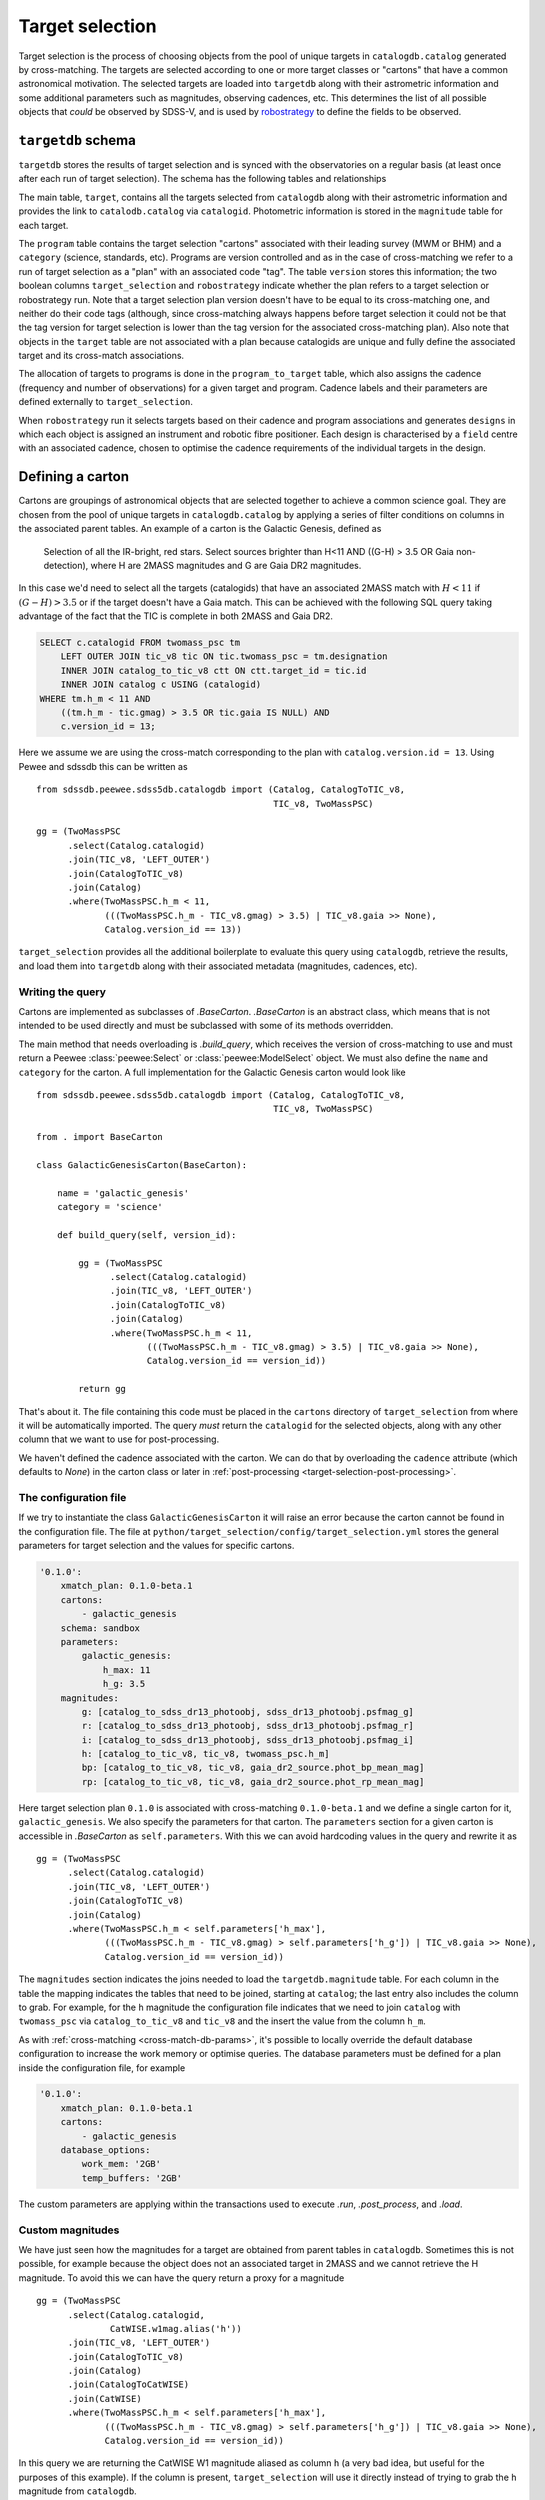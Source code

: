 
.. _target-selection:

Target selection
================

Target selection is the process of choosing objects from the pool of unique targets in ``catalogdb.catalog`` generated by cross-matching. The targets are selected according to one or more target classes or "cartons" that have a common astronomical motivation. The selected targets are loaded into ``targetdb`` along with their astrometric information and some additional parameters such as magnitudes, observing cadences, etc. This determines the list of all possible objects that *could* be observed by SDSS-V, and is used by `robostrategy <https://github.com/sdss/robostrategy>`__ to define the fields to be observed.

``targetdb`` schema
-------------------

``targetdb`` stores the results of target selection and is synced with the observatories on a regular basis (at least once after each run of target selection). The schema has the following tables and relationships

.. image:: https://github.com/sdss/sdssdb/raw/master/schema/sdss5db/targetdb/sdss5db.targetdb.png
    :target: https://github.com/sdss/sdssdb/raw/master/schema/sdss5db/targetdb/sdss5db.targetdb.png
    :align: center

The main table, ``target``, contains all the targets selected from ``catalogdb`` along with their astrometric information and provides the link to ``catalodb.catalog`` via ``catalogid``. Photometric information is stored in the ``magnitude`` table for each target.

The ``program`` table contains the target selection "cartons" associated with their leading survey (MWM or BHM) and a ``category`` (science, standards, etc). Programs are version controlled and as in the case of cross-matching we refer to a run of target selection as a "plan" with an associated code "tag". The table ``version`` stores this information; the two boolean columns ``target_selection`` and ``robostrategy`` indicate whether the plan refers to a target selection or robostrategy run. Note that a target selection plan version doesn't have to be equal to its cross-matching one, and neither do their code tags (although, since cross-matching always happens before target selection it could not be that the tag version for target selection is lower than the tag version for the associated cross-matching plan). Also note that objects in the ``target`` table are not associated with a plan because catalogids are unique and fully define the associated target and its cross-match associations.

The allocation of targets to programs is done in the ``program_to_target`` table, which also assigns the cadence (frequency and number of observations) for a given target and program. Cadence labels and their parameters are defined externally to ``target_selection``.

When ``robostrategy`` run it selects targets based on their cadence and program associations and generates ``designs`` in which each object is assigned an instrument and robotic fibre positioner. Each design is characterised by a ``field`` centre with an associated cadence, chosen to optimise the cadence requirements of the individual targets in the design.


Defining a carton
-----------------

Cartons are groupings of astronomical objects that are selected together to achieve a common science goal. They are chosen from the pool of unique targets in ``catalogdb.catalog`` by applying a series of filter conditions on columns in the associated parent tables. An example of a carton is the Galactic Genesis, defined as

    Selection of all the IR-bright, red stars. Select sources brighter than H<11 AND ((G-H) > 3.5 OR Gaia non-detection), where H are 2MASS magnitudes and G are Gaia DR2 magnitudes.

In this case we'd need to select all the targets (catalogids) that have an associated 2MASS match with :math:`H<11` if :math:`(G-H)>3.5` or if the target doesn't have a Gaia match. This can be achieved with the following SQL query taking advantage of the fact that the TIC is complete in both 2MASS and Gaia DR2.

.. code-block:: postgresql

    SELECT c.catalogid FROM twomass_psc tm
        LEFT OUTER JOIN tic_v8 tic ON tic.twomass_psc = tm.designation
        INNER JOIN catalog_to_tic_v8 ctt ON ctt.target_id = tic.id
        INNER JOIN catalog c USING (catalogid)
    WHERE tm.h_m < 11 AND
        ((tm.h_m - tic.gmag) > 3.5 OR tic.gaia IS NULL) AND
        c.version_id = 13;

Here we assume we are using the cross-match corresponding to the plan with ``catalog.version.id = 13``. Using Pewee and sdssdb this can be written as ::

    from sdssdb.peewee.sdss5db.catalogdb import (Catalog, CatalogToTIC_v8,
                                                 TIC_v8, TwoMassPSC)

    gg = (TwoMassPSC
          .select(Catalog.catalogid)
          .join(TIC_v8, 'LEFT_OUTER')
          .join(CatalogToTIC_v8)
          .join(Catalog)
          .where(TwoMassPSC.h_m < 11,
                 (((TwoMassPSC.h_m - TIC_v8.gmag) > 3.5) | TIC_v8.gaia >> None),
                 Catalog.version_id == 13))

``target_selection`` provides all the additional boilerplate to evaluate this query using ``catalogdb``, retrieve the results, and load them into ``targetdb`` along with their associated metadata (magnitudes, cadences, etc).

Writing the query
^^^^^^^^^^^^^^^^^

Cartons are implemented as subclasses of `.BaseCarton`. `.BaseCarton` is an abstract class, which means that is not intended to be used directly and must be subclassed with some of its methods overridden.

The main method that needs overloading is `.build_query`, which receives the version of cross-matching to use and must return a Peewee :class:`peewee:Select` or :class:`peewee:ModelSelect` object. We must also define the ``name`` and ``category`` for the carton. A full implementation for the Galactic Genesis carton would look like ::

    from sdssdb.peewee.sdss5db.catalogdb import (Catalog, CatalogToTIC_v8,
                                                 TIC_v8, TwoMassPSC)

    from . import BaseCarton

    class GalacticGenesisCarton(BaseCarton):

        name = 'galactic_genesis'
        category = 'science'

        def build_query(self, version_id):

            gg = (TwoMassPSC
                  .select(Catalog.catalogid)
                  .join(TIC_v8, 'LEFT_OUTER')
                  .join(CatalogToTIC_v8)
                  .join(Catalog)
                  .where(TwoMassPSC.h_m < 11,
                         (((TwoMassPSC.h_m - TIC_v8.gmag) > 3.5) | TIC_v8.gaia >> None),
                         Catalog.version_id == version_id))

            return gg

That's about it. The file containing this code must be placed in the ``cartons`` directory of ``target_selection`` from where it will be automatically imported. The query *must* return the ``catalogid`` for the selected objects, along with any other column that we want to use for post-processing.

We haven't defined the cadence associated with the carton. We can do that by overloading the ``cadence`` attribute (which defaults to `None`) in the carton class or later in :ref:`post-processing <target-selection-post-processing>`.

The configuration file
^^^^^^^^^^^^^^^^^^^^^^

If we try to instantiate the class ``GalacticGenesisCarton`` it will raise an error because the carton cannot be found in the configuration file. The file at ``python/target_selection/config/target_selection.yml`` stores the general parameters for target selection and the values for specific cartons.

.. code-block:: yaml

    '0.1.0':
        xmatch_plan: 0.1.0-beta.1
        cartons:
            - galactic_genesis
        schema: sandbox
        parameters:
            galactic_genesis:
                h_max: 11
                h_g: 3.5
        magnitudes:
            g: [catalog_to_sdss_dr13_photoobj, sdss_dr13_photoobj.psfmag_g]
            r: [catalog_to_sdss_dr13_photoobj, sdss_dr13_photoobj.psfmag_r]
            i: [catalog_to_sdss_dr13_photoobj, sdss_dr13_photoobj.psfmag_i]
            h: [catalog_to_tic_v8, tic_v8, twomass_psc.h_m]
            bp: [catalog_to_tic_v8, tic_v8, gaia_dr2_source.phot_bp_mean_mag]
            rp: [catalog_to_tic_v8, tic_v8, gaia_dr2_source.phot_rp_mean_mag]

Here target selection plan ``0.1.0`` is associated with cross-matching ``0.1.0-beta.1`` and we define a single carton for it, ``galactic_genesis``. We also specify the parameters for that carton. The ``parameters`` section for a given carton is accessible in `.BaseCarton` as ``self.parameters``. With this we can avoid hardcoding values in the query and rewrite it as ::

    gg = (TwoMassPSC
          .select(Catalog.catalogid)
          .join(TIC_v8, 'LEFT_OUTER')
          .join(CatalogToTIC_v8)
          .join(Catalog)
          .where(TwoMassPSC.h_m < self.parameters['h_max'],
                 (((TwoMassPSC.h_m - TIC_v8.gmag) > self.parameters['h_g']) | TIC_v8.gaia >> None),
                 Catalog.version_id == version_id))

The ``magnitudes`` section indicates the joins needed to load the ``targetdb.magnitude`` table. For each column in the table the mapping indicates the tables that need to be joined, starting at ``catalog``; the last entry also includes the column to grab. For example, for the ``h`` magnitude the configuration file indicates that we need to join ``catalog`` with ``twomass_psc`` via ``catalog_to_tic_v8`` and ``tic_v8`` and the insert the value from the column ``h_m``.

As with :ref:`cross-matching <cross-match-db-params>`, it's possible to locally override the default database configuration to increase the work memory or optimise queries. The database parameters must be defined for a plan inside the configuration file, for example

.. code-block:: yaml

    '0.1.0':
        xmatch_plan: 0.1.0-beta.1
        cartons:
            - galactic_genesis
        database_options:
            work_mem: '2GB'
            temp_buffers: '2GB'

The custom parameters are applying within the transactions used to execute `.run`, `.post_process`, and `.load`.

Custom magnitudes
^^^^^^^^^^^^^^^^^

We have just seen how the magnitudes for a target are obtained from parent tables in ``catalogdb``. Sometimes this is not possible, for example because the object does not an associated target in 2MASS and we cannot retrieve the H magnitude. To avoid this we can have the query return a proxy for a magnitude ::

    gg = (TwoMassPSC
          .select(Catalog.catalogid,
                  CatWISE.w1mag.alias('h'))
          .join(TIC_v8, 'LEFT_OUTER')
          .join(CatalogToTIC_v8)
          .join(Catalog)
          .join(CatalogToCatWISE)
          .join(CatWISE)
          .where(TwoMassPSC.h_m < self.parameters['h_max'],
                 (((TwoMassPSC.h_m - TIC_v8.gmag) > self.parameters['h_g']) | TIC_v8.gaia >> None),
                 Catalog.version_id == version_id))

In this query we are returning the CatWISE W1 magnitude aliased as column ``h`` (a very bad idea, but useful for the purposes of this example). If the column is present, ``target_selection`` will use it directly instead of trying to grab the ``h`` magnitude from ``catalogdb``.

.. _target-selection-post-processing:

Post-processing
^^^^^^^^^^^^^^^

Calling `~.BaseCarton.run` will execute the query and create a temporary table in the ``sandbox`` schema called ``temp_<carton_name>`` with its output (the ``catalogid`` column and any other columns we decided to return). Two extra columns are added if they have not been returned by the query: ``selected`` which is set to ``true``, and ``cadence``, set to ``null``. The first one indicates whether the target must be selected and loaded into ``targetdb``' the second allows to set a cadence specific to that object. Note that setting both the carton `.cadence` attribute and the ``cadence`` column is not allowed.

After the query is done the carton class calls `~.BaseCarton.post_process`. By default that method doesn't do anything but it can be overloaded to perform additional, non-SQL operations on the output table. A typical case is that a selection criteria is too complicated to encapsulate as SQL, or maybe it requires using an external file. We can define `.build_query` to return a superset of the targets and use `.post_process` to mask out the objects that do not meet the criteria by changing their ``selected`` value to ``false``. We can also set the ``cadence`` column the same way, or add new magnitude columns based on other existing columns. `.post_process` receives a Peewee model of the temporary table generated using reflection and doesn't return anything: all operations must be done in place on the table.

Restricting the query
^^^^^^^^^^^^^^^^^^^^^

For test purposes it's useful to be able to run the query on a small region on the sky. This can be accomplished by defining the carton class and overriding the ``query_region`` attribute or by calling `~.BaseCarton.run` and passing a ``query_region`` argument. In either case ``query_region`` must be a tuple in the form ``(ra_centre, dec_centre, radius)``, in degrees. Only targets within that radial region will be included in the output.

The most efficient way to implement the radial query is to do it explicitely when writing the query. If we define `.build_query` with the keyword argument ``query_region`` in its signature, `~.BaseCarton.run` will pass the parameter, at which point the query can implement it in the most optimal way possible.

Let's rewrite our Galactic Genesis example with a radial query option ::

    import peewee

    from sdssdb.peewee.sdss5db.catalogdb import (Catalog, CatalogToTIC_v8,
                                                 TIC_v8, TwoMassPSC)

    from . import BaseCarton

    class GalacticGenesisCarton(BaseCarton):

        name = 'galactic_genesis'
        category = 'science'

        def build_query(self, version_id, query_region=None):

            gg = (TwoMassPSC
                  .select(Catalog.catalogid)
                  .join(TIC_v8, 'LEFT_OUTER')
                  .join(CatalogToTIC_v8)
                  .join(Catalog)
                  .where(TwoMassPSC.h_m < 11,
                         (((TwoMassPSC.h_m - TIC_v8.gmag) > 3.5) | TIC_v8.gaia >> None),
                         Catalog.version_id == version_id))

            if query_region:
                gg = gg.where(peewee.fn.q3c_radial_query(Catalog.ra, Catalog.dec,
                                                         query_region[0],
                                                         query_region[1],
                                                         query_region[2]))

            return gg

If we don't implement the region condition explicitely, `~.BaseCarton.run` will add it by converting the main query into a subquery and joining with the ``catalog`` table. Depending on the query this may result in very poor performance (the results could be restricted to the radial region only after the query has run on the whole sky). It's recommended to implement ``query_region`` in `.build_query`.

Writing results to a file
^^^^^^^^^^^^^^^^^^^^^^^^^

For QA purposes it's useful to be able to write the result of running the carton query to a file. The method `.write_table` allows to do that. It must be called after `.run` has been invoked and writes the temporary table to a gzip'd FITS file with all the columns returned by the query and modified in post-processing (including ``selected`` and ``cadence``). ::

    >>> carton.write_table()
    <Table masked=True length=5459267>
    catalogid selected cadence        ra        ... cc_flg rd_flg gal_contam
    int64     bool   float64     float64      ...  str3   str3    int64
    --------- -------- ------- ---------------- ... ------ ------ ----------
    565437025     True     nan 314.977316146069 ...    000    222          0
    757228297     True     nan 315.101352793936 ...    000    111          0
    757228365     True     nan 315.115427475258 ...    000    111          0
    757228396     True     nan 315.124831714726 ...    000    222          0
    757654361     True     nan   315.3227486863 ...    000    222          0
    565379603     True     nan 314.673172098268 ...    000    111          0
          ...      ...     ...              ... ...    ...    ...        ...
    476312142     True     nan        41.850288 ...    000    222          0
    649921691     True     nan        44.536546 ...    000    222          0
    476311240     True     nan 41.5986734774755 ...    000    222          0

After `.load` has run and the carton has been ingested into ``targetdb``, it's possible to call `.write_table` with ``mode='targetdb'``. This will write a selection of the ``targetdb`` columns for the carton (catalogid, astrometric coordinates, cadence, magnitudes) ::

    carton.write('carton_loaded-0.2.3.fits.gz', mode='targetdb')


Running target selection
------------------------

Once the carton is fully implemented we can execute the query, post-process, and load the data into ``targetdb`` by doing ::

    from target_selection.cartons import GalacticGenesisCarton
    gg = GalacticGenesisCarton('0.1.0')
    gg.run()
    gg.load()

While we could do this for each carton in the target selection run, it's easier to use the :ref:`command line interface <cli>` by doing

.. code-block:: sh

    target_selection --user sdss run "0.1.0"

This will select all the cartons for the target selection plan ``0.1.0`` and run and load them in order.
